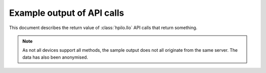 Example output of API calls
===========================

This document describes the return value of :class:`hpilo.Ilo` API calls that
return something.

.. note::

  As not all devices support all methods, the sample output does not all
  originate from the same server. The data has also been anonymised.

.. function:: get_ahs_status()
  :noindex:

  >>> pprint(my_ilo.get_ahs_status())
  {'ahs_hardware_status': 'ENABLED', 'ahs_status': 'DISABLED'}

.. function:: get_all_users()
  :noindex:

  >>> pprint(my_ilo.get_all_users())
  ['Administrator']

.. function:: get_all_user_info()
  :noindex:

  >>> pprint(my_ilo.get_all_user_info())
  {'Administrator': {'admin_priv': True,
                     'config_ilo_priv': True,
                     'remote_cons_priv': True,
                     'reset_server_priv': True,
                     'user_login': 'Administrator',
                     'user_name': 'Administrator',
                     'virtual_media_priv': True}}

.. function:: get_cert_subject_info()
  :noindex:

  >>> pprint(my_ilo.get_cert_subject_info())
  {'csr_subject_common_name': 'example-server.int.kaarsemaker.net',
   'csr_subject_country': 'US',
   'csr_subject_location': 'Houston',
   'csr_subject_org_name': 'Hewlett-Packard Development Company',
   'csr_subject_orgunit_name': 'ISS',
   'csr_subject_state': 'Texas',
   'csr_use_cert_2048pkey': 'NO',
   'csr_use_cert_custom_subject': 'NO',
   'csr_use_cert_fqdn': 'YES'}

.. function:: get_dir_config()
  :noindex:

  >>> pprint(my_ilo.get_dir_config())
  {'dir_authentication_enabled': False,
   'dir_enable_grp_acct': False,
   'dir_local_user_acct': True,
   'dir_object_dn': '',
   'dir_server_address': '',
   'dir_server_port': 636,
   'dir_user_context_1': '',
   'dir_user_context_2': '',
   'dir_user_context_3': ''}

.. function:: get_embedded_health()
  :noindex:

  >>> pprint(my_ilo.get_embedded_health())
  {'fans': {'Fan 1': {'label': 'Fan 1',
                      'speed': (13, 'Percentage'),
                      'status': 'OK',
                      'zone': 'System'},
           (Additional fans removed from sample output)
                                      },
   'health_at_a_glance': {'fans': {'redundancy': 'REDUNDANT', 'status': 'OK'},
                          'power_supplies': {'redundancy': 'REDUNDANT',
                                             'status': 'OK'},
                          'temperature': {'status': 'OK'}},
   'power_supplies': {'Power Supply 1': {'label': 'Power Supply 1',
                                         'status': 'OK'},
                      'Power Supply 2': {'label': 'Power Supply 2',
                                         'status': 'OK'}},
   'temperature': {'Ambient': {'caution': (41, 'Celsius'),
                               'critical': (45, 'Celsius'),
                               'currentreading': (23, 'Celsius'),
                               'label': 'Temp 1',
                               'location': 'Ambient',
                               'status': 'OK'},
                  (Additional temperature readings removed from sample output)
                                             },
   'vrm': None}

.. function:: get_fw_version()
  :noindex:

  >>> pprint(my_ilo.get_fw_version())
  {'firmware_date': 'Mar 19 2009',
   'firmware_version': '1.94',
   'management_processor': 'iLO'}

.. function:: get_global_settings()
  :noindex:

  >>> pprint(my_ilo.get_global_settings())
  {'authentication_failure_logging': 'Enabled-every 3rd failure',
   'enforce_aes': False,
   'f8_login_required': False,
   'f8_prompt_enabled': True,
   'http_port': 80,
   'https_port': 443,
   'ilo_funct_enabled': True,
   'min_password': 8,
   'rbsu_post_ip': True,
   'remote_console_port': 17990,
   'serial_cli_speed': 9600,
   'serial_cli_status': 'Enabled-Authentication Required',
   'session_timeout': 30,
   'ssh_port': 22,
   'ssh_status': True,
   'virtual_media_port': 17988}

.. function:: get_host_data(decoded_only=True)
  :noindex:

  >>> pprint(my_ilo.get_host_data())
  [{'Date': '03/01/2006',
    'Family': 'A05',
    'Subject': 'BIOS Information',
    'b64_data': 'ABQAAAECAPADP4DawX0AAAAAAwFIUABBMDUAMDMvMDEvMjAwNgAA',
    'type': 0},
   (Further records skipped)]

.. function:: get_host_power_saver_status()
  :noindex:

  >>> pprint(my_ilo.get_host_power_saver_status())
  {'host_power_saver': 'AUTO'}

.. function:: get_host_power_status()
  :noindex:

  >>> pprint(my_ilo.get_host_power_status())
  ON

.. function:: get_host_pwr_micro_ver()
  :noindex:

  >>> pprint(my_ilo.get_host_pwr_micro_ver())
  1.6

.. function:: get_ilo_event_log()
  :noindex:

  >>> pprint(my_ilo.get_ilo_event_log())
  [{'class': 'iLO 3',
    'count': 1,
    'description': 'Event log cleared.',
    'initial_update': '01/30/2011 16:33',
    'last_update': '01/30/2011 16:33',
    'severity': 'Informational'},
   {'class': 'iLO 3',
    'count': 1,
    'description': 'Server reset.',
    'initial_update': '01/30/2011 16:34',
    'last_update': '01/30/2011 16:34',
    'severity': 'Caution'},
   {'class': 'iLO 3',
    'count': 4,
    'description': 'Server power restored.',
    'initial_update': '01/30/2011 16:34',
    'last_update': '01/30/2011 16:42',
    'severity': 'Informational'},
    (Other log entries skipped)]

.. function:: get_language()
  :noindex:

  >>> pprint(my_ilo.get_language())
  {'lang_id': 'en', 'language': 'English'}

.. function:: get_all_languages()
  :noindex:

  >>> pprint(my_ilo.get_all_languages())
  {'lang_id': 'en', 'language': 'English'}

.. function:: get_network_settings()
  :noindex:

  >>> pprint(my_ilo.get_network_settings())
  {'dhcp_dns_server': True,
   'dhcp_domain_name': True,
   'dhcp_enable': True,
   'dhcp_gateway': True,
   'dhcp_sntp_settings': True,
   'dhcp_static_route': True,
   'dhcp_wins_server': True,
   'dns_name': '',
   'domain_name': 'ilo.kaarsemaker.net',
   'enable_nic': True,
   'full_duplex': False,
   'gateway_ip_address': '10.42.128.254',
   'ip_address': '10.42.128.100',
   'mac_address': '9c:8e:99:fb:96:12',
   'nic_speed': 10,
   'ping_gateway': True,
   'prim_dns_server': '10.42.128.1',
   'prim_wins_server': '0.0.0.0',
   'reg_ddns_server': True,
   'reg_wins_server': True,
   'sec_dns_server': '0.0.0.0',
   'sec_wins_server': '0.0.0.0',
   'shared_network_port': False,
   'sntp_server1': '10.42.128.1',
   'sntp_server2': '10.42.128.2',
   'speed_autoselect': True,
   'static_route_1': {'dest': '0.0.0.0',
                      'gateway': '0.0.0.0',
                      'mask': '0.0.0.0'},
   'static_route_2': {'dest': '0.0.0.0',
                      'gateway': '0.0.0.0',
                      'mask': '0.0.0.0'},
   'static_route_3': {'dest': '0.0.0.0',
                      'gateway': '0.0.0.0',
                      'mask': '0.0.0.0'},
   'subnet_mask': '255.255.255.0',
   'ter_dns_server': '0.0.0.0',
   'timezone': 'Europe/Amsterdam',
   'vlan_enabled': False,
   'vlan_id': 0}

.. function:: get_oa_info()
  :noindex:

  >>> pprint(my_ilo.get_oa_info())
  {'encl': 'chassis-25',
   'ipaddress': '10.42.128.101',
   'location': 1,
   'macaddress': '68:b5:99:bb:dc:85',
   'rack': 'chassis-25',
   'st': 0,
   'uidstatus': 'Off'}

.. function:: get_one_time_boot()
  :noindex:

  >>> pprint(my_ilo.get_one_time_boot())
  'normal'

.. function:: get_persistent_boot()
  :noindex:

  >>> pprint(my_ilo.get_persistent_boot())
  ['cdrom', 'floppy', 'usb', 'hdd', 'network']

.. function:: get_power_cap()
  :noindex:

  >>> print(my_ilo.get_power_cap())
  OFF

.. function:: get_power_readings()
  :noindex:

  >>> pprint(my_ilo.get_power_readings())
  {'average_power_reading': (138, 'Watts'),
   'maximum_power_reading': (191, 'Watts'),
   'minimum_power_reading': (138, 'Watts'),
   'present_power_reading': (138, 'Watts')}

.. function:: get_pwreg()
  :noindex:

  >>> pprint(my_ilo.get_pwreg())
  {'efficiency_mode': 2,
   'get_host_power': {'host_power': 'ON'},
   'pcap': {'mode': 'OFF'}}

.. function:: get_server_auto_pwr()
  :noindex:

  >>> print(my_ilo.get_server_auto_pwr())
  RANDOM

.. function:: get_server_event_log()
  :noindex:

  >>> pprint(my_ilo.get_server_event_log())
  [{'class': 'Maintenance',
    'count': 1,
    'description': 'Maintenance note: IML cleared through hpasmcli',
    'initial_update': '01/30/2011 16:34',
    'last_update': '01/30/2011 16:34',
    'severity': 'Informational'},
   {'class': 'POST Message',
    'count': 1,
    'description': 'POST Error: 1785-Drive Array not Configured',
    'initial_update': '01/30/2011 16:37',
    'last_update': '01/30/2011 16:37',
    'severity': 'Caution'},
   {'class': 'Power',
    'count': 1,
    'description': 'System Power Supply: General Failure (Power Supply 1)',
    'initial_update': '05/05/2011 00:25',
    'last_update': '05/05/2011 00:25',
    'severity': 'Caution'},
   {'class': 'Power',
    'count': 1,
    'description': 'System Power Supplies Not Redundant',
    'initial_update': '05/05/2011 00:25',
    'last_update': '05/05/2011 00:25',
    'severity': 'Caution'}]

.. function:: get_server_name()
  :noindex:

  >>> print(my_ilo.get_server_name())
  example-server.int.kaarsemaker.net

.. function:: get_server_power_on_time()
  :noindex:

  >>> pprint(my_ilo.get_server_power_on_time())
  53691

.. function:: get_snmp_im_settings()
  :noindex:

  >>> pprint(my_ilo.get_snmp_im_settings())
  {'cim_security_mask': 3,
   'os_traps': True,
   'rib_traps': True,
   'snmp_address_1': '',
   'snmp_address_2': '',
   'snmp_address_3': '',
   'snmp_passthrough_status': True,
   'web_agent_ip_address': 'example-server.int.kaarsemaker.net'}

.. function:: get_sso_settings()
  :noindex:

  >>> pprint(my_ilo.get_sso_settings())
  {'administrator_role': {'admin_priv': True,
                          'cfg_ilo_priv': True,
                          'login_priv': True,
                          'remote_cons_priv': True,
                          'reset_server_priv': True,
                          'virtual_media_priv': True},
   'operator_role': {'admin_priv': False,
                     'cfg_ilo_priv': False,
                     'login_priv': True,
                     'remote_cons_priv': True,
                     'reset_server_priv': True,
                     'virtual_media_priv': True},
   'trust_mode': 'DISABLED',
   'user_role': {'admin_priv': False,
                 'cfg_ilo_priv': False,
                 'login_priv': True,
                 'remote_cons_priv': False,
                 'reset_server_priv': False,
                 'virtual_media_priv': False}}

.. function:: get_twofactor_settings()
  :noindex:

  >>> pprint(my_ilo.get_twofactor_settings())
  {'auth_twofactor_enable': False,
   'cert_owner_subject': None,
   'cert_revocation_check': False}

.. function:: get_uid_status()
  :noindex:

  >>> print(my_ilo.get_uid_status())
  OFF

.. function:: get_user(user_login)
  :noindex:

  >>> pprint(my_ilo.get_user(user_login="Administrator"))
  {'admin_priv': True,
   'config_ilo_priv': True,
   'remote_cons_priv': True,
   'reset_server_priv': True,
   'user_login': 'Administrator',
   'user_name': 'Administrator',
   'virtual_media_priv': True}

.. function:: get_vm_status(device="CDROM")
  :noindex:

  >>> pprint(my_ilo.get_vm_status())
  {'boot_option': 'NO_BOOT',
   'device': 'CDROM',
   'image_inserted': 'NO',
   'image_url': '',
   'vm_applet': 'DISCONNECTED',
   'write_protect': 'NO'}
